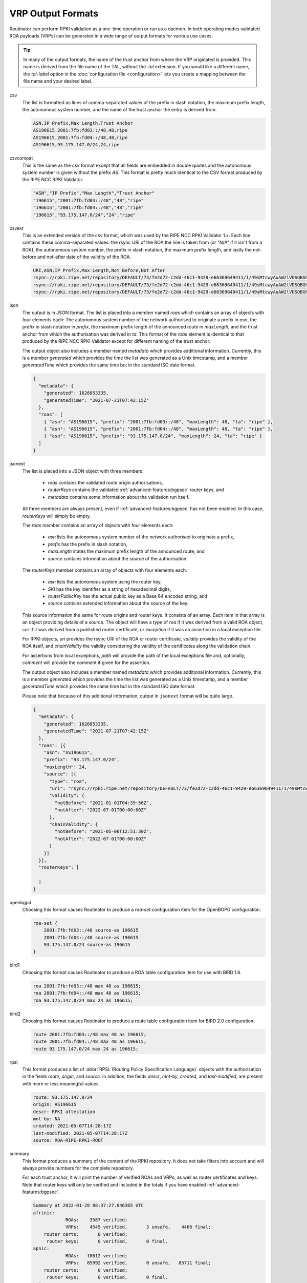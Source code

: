 VRP Output Formats
==================

.. versionadded:: 0.9
   The ``jsonext`` format
   
.. versionadded:: 0.10
   Metadata in ``json`` and ``jsonext`` format

.. versionadded:: 0.11
   :ref:`advanced-features:bgpsec` information in ``jsonext`` and ``summary``
   formats

Routinator can perform RPKI validation as a one-time operation or run as a
daemon. In both operating modes validated ROA payloads (VRPs) can be
generated in a wide range of output formats for various use cases.

.. Tip:: In many of the output formats, the name of the trust anchor from 
         where the VRP originated is provided. This name is derived from the
         file name of the TAL, without  the *.tal* extension. If you would 
         like a different name, the *tal-label* option in the 
         :doc:`configuration file <configuration>` lets you create a mapping
         between the file name and your desired label.

csv
      The list is formatted as lines of comma-separated values of the prefix
      in slash notation, the maximum prefix length, the autonomous system
      number, and the name of the trust anchor the entry is derived from. 
      
      .. code-block:: text
         
         ASN,IP Prefix,Max Length,Trust Anchor
         AS196615,2001:7fb:fd03::/48,48,ripe
         AS196615,2001:7fb:fd04::/48,48,ripe
         AS196615,93.175.147.0/24,24,ripe
      
csvcompat
       This is the same as the *csv* format except that all fields are
       embedded in double quotes and the autonomous system number is given
       without the prefix *AS*. This format is pretty much identical to the
       CSV format produced by the RIPE NCC RPKI Validator.
       
       .. code-block:: text
          
          "ASN","IP Prefix","Max Length","Trust Anchor"
          "196615","2001:7fb:fd03::/48","48","ripe"
          "196615","2001:7fb:fd04::/48","48","ripe"
          "196615","93.175.147.0/24","24","ripe"
          
csvext
      This is an extended version of the *csv* format, which was used by the
      RIPE NCC RPKI Validator 1.x. Each line contains these comma-separated
      values: the rsync URI of the ROA the line is taken from (or "N/A" if it
      isn't from a ROA), the autonomous system number, the prefix in slash
      notation, the maximum prefix length, and lastly the not-before and
      not-after date of the validity of the ROA.
      
      .. code-block:: text
         
         URI,ASN,IP Prefix,Max Length,Not Before,Not After
         rsync://rpki.ripe.net/repository/DEFAULT/73/fe2d72-c2dd-46c1-9429-e66369649411/1/49sMtcwyAuAW2lVDSQBGhOHd9og.roa,AS196615,2001:7fb:fd03::/48,48,2021-05-03 14:51:30,2022-07-01 00:00:00
         rsync://rpki.ripe.net/repository/DEFAULT/73/fe2d72-c2dd-46c1-9429-e66369649411/1/49sMtcwyAuAW2lVDSQBGhOHd9og.roa,AS196615,2001:7fb:fd04::/48,48,2021-05-03 14:51:30,2022-07-01 00:00:00
         rsync://rpki.ripe.net/repository/DEFAULT/73/fe2d72-c2dd-46c1-9429-e66369649411/1/49sMtcwyAuAW2lVDSQBGhOHd9og.roa,AS196615,93.175.147.0/24,24,2021-05-03 14:51:30,2022-07-01 00:00:00
           
json
      The output is in JSON format. The list is placed into a member named
      *roas* which contains an array of objects with four elements each: The
      autonomous system number of the network authorised to originate a
      prefix in *asn*, the prefix in slash notation in *prefix*, the maximum
      prefix length of the announced route in *maxLength*, and the trust
      anchor from which the authorisation was derived in *ta*. This format of
      the *roas* element is identical to that produced by the RIPE NCC RPKI
      Validator except for different naming of the trust anchor. 
      
      The output object also includes a member named *metadata* which
      provides additional information. Currently, this is a member
      *generated* which provides the time the list was generated as a Unix
      timestamp, and a member *generatedTime* which provides the same time
      but in the standard ISO date format.
      
      .. code-block:: text
         
         {
           "metadata": {
             "generated": 1626853335,
             "generatedTime": "2021-07-21T07:42:15Z"
           },
           "roas": [
             { "asn": "AS196615", "prefix": "2001:7fb:fd03::/48", "maxLength": 48, "ta": "ripe" },
             { "asn": "AS196615", "prefix": "2001:7fb:fd04::/48", "maxLength": 48, "ta": "ripe" },
             { "asn": "AS196615", "prefix": "93.175.147.0/24", "maxLength": 24, "ta": "ripe" }
           ]
         }

jsonext
      The list is placed into a JSON object with three members:

        - *roas* contains the validated route origin authorisations,
        - *routerKeys* contains the validated :ref:`advanced-features:bgpsec`
          router keys, and 
        - *metadata* contains some information about the validation run
          itself.

      All three members are always present, even if
      :ref:`advanced-features:bgpsec` has not been enabled. In this case,
      *routerKeys* will simply be empty.

      The *roas* member contains an array of objects with four elements each: 
      
        - *asn* lists the autonomous system number of the network authorised
          to originate a prefix,
        - *prefix* has the prefix in slash notation,
        - *maxLength* states the maximum prefix length of the announced
          route, and
        - *source* contains information about the source of the
          authorisation.

      The *routerKeys* member contains an array of objects with
      four elements each: 
      
        - *asn* lists the autonomous system using the router key,
        - *SKI* has the key identifier as a string of hexadecimal digits,
        - *routerPublicKey* has the actual public key as a Base 64 encoded 
          string, and
        - *source* contains extended information about the source of the key.

      This source information the same for route origins and router keys. It
      consists of an array. Each item in that array is an object providing
      details of a source. The object will have a *type* of *roa* if it was
      derived from a valid ROA object, *cer* if it was derived from a
      published router certificate, or *exception* if it was an assertion in
      a local exception file.

      For RPKI objects, *uri* provides the rsync URI of the ROA or router
      certificate, *validity* provides the validity of the ROA itself, and
      *chainValidity* the validity considering the validity of the
      certificates along the validation chain.

      For  assertions from local exceptions, *path* will provide the path of
      the local exceptions file and, optionally, *comment* will provide the
      comment if given for the assertion.

      The output object also includes a member named *metadata* which
      provides additional information. Currently, this is a member
      *generated* which provides the time the list was generated as a Unix
      timestamp, and a member *generatedTime* which provides the same time
      but in the standard ISO date format.

      Please note that because of this additional information, output in
      ``jsonext`` format will be quite large.
      
      .. code-block:: text
      
          {
            "metadata": {
              "generated": 1626853335,
              "generatedTime": "2021-07-21T07:42:15Z"
            },
            "roas": [{
              "asn": "AS196615",
              "prefix": "93.175.147.0/24",
              "maxLength": 24,
              "source": [{
                "type": "roa",
                "uri": "rsync://rpki.ripe.net/repository/DEFAULT/73/fe2d72-c2dd-46c1-9429-e66369649411/1/49sMtcwyAuAW2lVDSQBGhOHd9og.roa",
                "validity": {
                  "notBefore": "2021-01-01T04:39:56Z",
                  "notAfter": "2022-07-01T00:00:00Z"
                },
                "chainValidity": {
                  "notBefore": "2021-05-06T12:51:30Z",
                  "notAfter": "2022-07-01T00:00:00Z"
                }
              }]
            }],
            "routerKeys": [

            ]
          }

openbgpd
      Choosing this format causes Routinator to produce a *roa-set*
      configuration item for the OpenBGPD configuration.
      
      .. code-block:: text
         
         roa-set {
             2001:7fb:fd03::/48 source-as 196615
             2001:7fb:fd04::/48 source-as 196615
             93.175.147.0/24 source-as 196615
         }
         
bird1
      Choosing this format causes Routinator to produce a ROA table
      configuration item for use with BIRD 1.6.
      
      .. code-block:: text
         
         roa 2001:7fb:fd03::/48 max 48 as 196615;
         roa 2001:7fb:fd04::/48 max 48 as 196615;
         roa 93.175.147.0/24 max 24 as 196615;

bird2
      Choosing this format causes Routinator to produce a route table
      configuration item for BIRD 2.0 configuration.
      
      .. code-block:: text
         
         route 2001:7fb:fd03::/48 max 48 as 196615;
         route 2001:7fb:fd04::/48 max 48 as 196615;
         route 93.175.147.0/24 max 24 as 196615;

rpsl
      This format produces a list of :abbr:`RPSL (Routing Policy
      Specification Language)` objects with the authorisation in the fields
      *route*, *origin*, and *source*. In addition, the fields *descr*,
      *mnt-by*, *created*, and *last-modified*, are present with more or less
      meaningful values.
      
      .. code-block:: text
         
         route: 93.175.147.0/24
         origin: AS196615
         descr: RPKI attestation 
         mnt-by: NA
         created: 2021-05-07T14:28:17Z
         last-modified: 2021-05-07T14:28:17Z
         source: ROA-RIPE-RPKI-ROOT
      
summary
      This format produces a summary of the content of the RPKI repository.
      It does not take filters into account and will always provide numbers
      for the complete repository. 
      
      For each trust anchor, it will print the number of verified ROAs and
      VRPs, as well as router certificates and keys. Note that router keys
      will only be verified and included in the totals if you have enabled
      :ref:`advanced-features:bgpsec`.
            
      .. code-block:: text
      
        Summary at 2022-01-28 08:37:27.046365 UTC
        afrinic: 
                    ROAs:    3587 verified;
                    VRPs:    4545 verified,       3 unsafe,    4466 final;
            router certs:       0 verified;
             router keys:       0 verified,       0 final.
        apnic: 
                    ROAs:   18612 verified;
                    VRPs:   85992 verified,       0 unsafe,   85711 final;
            router certs:       0 verified;
             router keys:       0 verified,       0 final.
        arin: 
                    ROAs:   41500 verified;
                    VRPs:   50495 verified,       5 unsafe,    1812 final;
            router certs:       0 verified;
             router keys:       0 verified,       0 final.
        lacnic: 
                    ROAs:   11744 verified;
                    VRPs:   23628 verified,       0 unsafe,   21235 final;
            router certs:       0 verified;
             router keys:       0 verified,       0 final.
        ripe: 
                    ROAs:   27195 verified;
                    VRPs:  149164 verified,      17 unsafe,  149162 final;
            router certs:       2 verified;
             router keys:       2 verified,       2 final.

        total: 
                    ROAs:  141922 verified;
                    VRPs:  361536 verified,      25 unsafe,  307434 final;
            router certs:       2 verified;
             router keys:       2 verified,       2 final.
